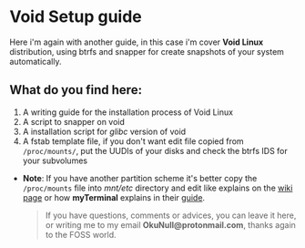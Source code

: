 #+Date: 2020-10-27
#+Author: OkuNull 
#+Description: A readme file for my repo on gitlab

* Void Setup guide

Here i'm again with another guide, in this case i'm cover *Void Linux* distribution, using btrfs and snapper for create snapshots of your system automatically.

** What do you find here:

1. A writing guide for the installation process of  Void Linux
2. A script to snapper on void
3. A installation script for /glibc/ version of void
4. A fstab template file, if you don't want edit file copied from =/proc/mounts/=, put the UUDIs of your disks and check the btrfs IDS for your subvolumes

- *Note*: If you have another partition scheme it's better copy the =/proc/mounts= file into /mnt/etc/ directory and edit like explains on the [[https://docs.voidlinux.org/installation/guides/chroot.html#configure-fstab][wiki page]] or how *myTerminal* explains in their [[https://gist.github.com/myTerminal/82de59c83b2057868260d7185013e6d1#filesystem][guide]].

 #+begin_quote
 If you have questions, comments or advices, you can leave it here, or writing me to my email *OkuNull@protonmail.com*, thanks again to the FOSS world.
 #+end_quote

